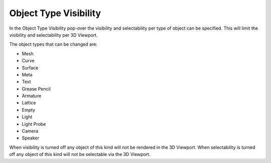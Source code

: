 
**********************
Object Type Visibility
**********************

In the Object Type Visibility pop-over the visibility and selectability per type of object can be specified.
This will limit the visibility and selectability per 3D Viewport.

The object types that can be changed are:

- Mesh
- Curve
- Surface
- Meta
- Text
- Grease Pencil
- Armature
- Lattice
- Empty
- Light
- Light Probe
- Camera
- Speaker

When visibility is turned off any object of this kind will not be rendered in the 3D Viewport.
When selectability is turned off any object of this kind will not be selectable via the 3D Viewport.
